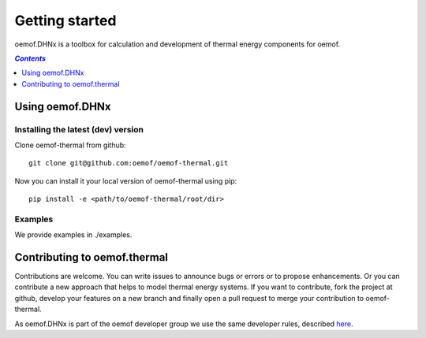 .. _getting_started_label:

~~~~~~~~~~~~~~~
Getting started
~~~~~~~~~~~~~~~

oemof.DHNx is a toolbox for calculation and development of thermal energy components for
oemof.

.. contents:: `Contents`
    :depth: 1
    :local:
    :backlinks: top

Using oemof.DHNx
================


Installing the latest (dev) version
-----------------------------------

Clone oemof-thermal from github:

::

    git clone git@github.com:oemof/oemof-thermal.git


Now you can install it your local version of oemof-thermal using pip:

::

    pip install -e <path/to/oemof-thermal/root/dir>

Examples
--------

We provide examples in ./examples.


Contributing to oemof.thermal
=============================

Contributions are welcome. You can write issues to announce bugs or errors or to propose
enhancements. Or you can contribute a new approach that helps to model thermal energy
systems. If you want to contribute, fork the project at github, develop your features on a new
branch and finally open a pull request to merge your contribution to oemof-thermal.

As oemof.DHNx is part of the oemof developer group we use the same developer rules, described
`here <http://oemof.readthedocs.io/en/stable/developing_oemof.html>`_.
